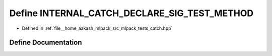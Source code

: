 .. _exhale_define_catch_8hpp_1a3df212478ac0ede0c8a0fe9b8e186c8f:

Define INTERNAL_CATCH_DECLARE_SIG_TEST_METHOD
=============================================

- Defined in :ref:`file__home_aakash_mlpack_src_mlpack_tests_catch.hpp`


Define Documentation
--------------------


.. doxygendefine:: INTERNAL_CATCH_DECLARE_SIG_TEST_METHOD
